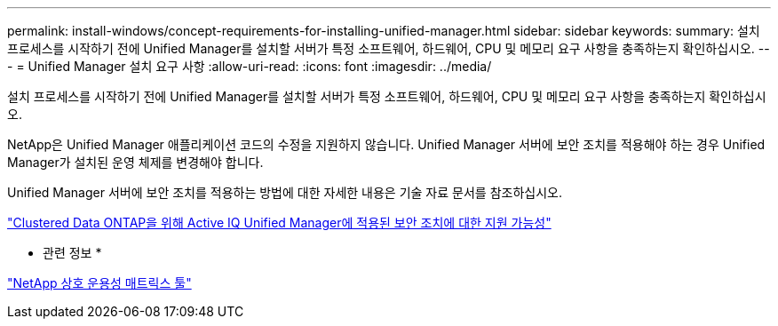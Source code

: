 ---
permalink: install-windows/concept-requirements-for-installing-unified-manager.html 
sidebar: sidebar 
keywords:  
summary: 설치 프로세스를 시작하기 전에 Unified Manager를 설치할 서버가 특정 소프트웨어, 하드웨어, CPU 및 메모리 요구 사항을 충족하는지 확인하십시오. 
---
= Unified Manager 설치 요구 사항
:allow-uri-read: 
:icons: font
:imagesdir: ../media/


[role="lead"]
설치 프로세스를 시작하기 전에 Unified Manager를 설치할 서버가 특정 소프트웨어, 하드웨어, CPU 및 메모리 요구 사항을 충족하는지 확인하십시오.

NetApp은 Unified Manager 애플리케이션 코드의 수정을 지원하지 않습니다. Unified Manager 서버에 보안 조치를 적용해야 하는 경우 Unified Manager가 설치된 운영 체제를 변경해야 합니다.

Unified Manager 서버에 보안 조치를 적용하는 방법에 대한 자세한 내용은 기술 자료 문서를 참조하십시오.

https://kb.netapp.com/Advice_and_Troubleshooting/Data_Infrastructure_Management/Active_IQ_Unified_Manager/Supportability_for_Security_Measures_applied_to_Active_IQ_Unified_Manager_for_Clustered_Data_ONTAP["Clustered Data ONTAP을 위해 Active IQ Unified Manager에 적용된 보안 조치에 대한 지원 가능성"^]

* 관련 정보 *

https://mysupport.netapp.com/matrix["NetApp 상호 운용성 매트릭스 툴"^]
